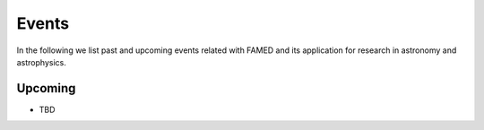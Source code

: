 .. _events:

Events
======
In the following we list past and upcoming events related with FAMED and its application for research in astronomy and astrophysics.

Upcoming
^^^^^^^^
- TBD
